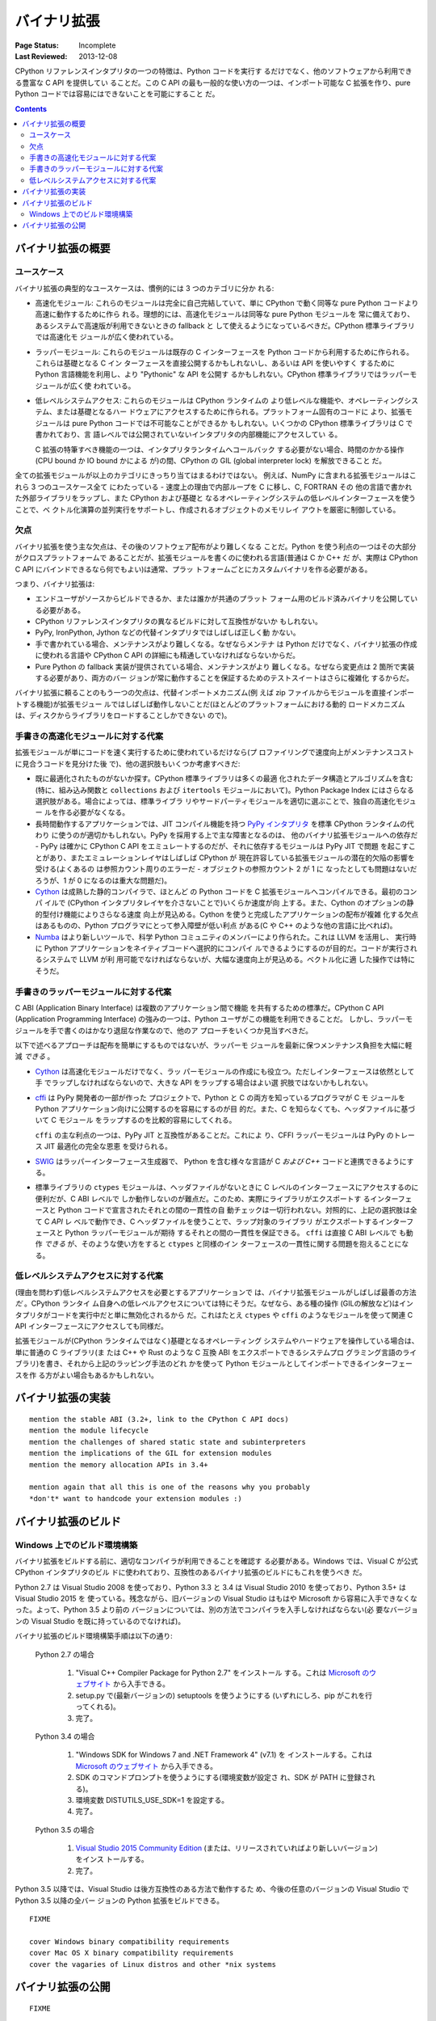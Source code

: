 .. _`Binary Extensions`:

============
バイナリ拡張
============

:Page Status: Incomplete
:Last Reviewed: 2013-12-08

CPython リファレンスインタプリタの一つの特徴は、Python コードを実行す
るだけでなく、他のソフトウェアから利用できる豊富な C API を提供してい
ることだ。この C API の最も一般的な使い方の一つは、インポート可能な C
拡張を作り、pure Python コードでは容易にはできないことを可能にすること
だ。

.. contents:: Contents
   :local:

バイナリ拡張の概要
==================

ユースケース
------------

バイナリ拡張の典型的なユースケースは、慣例的には 3 つのカテゴリに分か
れる:

* 高速化モジュール: これらのモジュールは完全に自己完結していて、単に
  CPython で動く同等な pure Python コードより高速に動作するために作ら
  れる。理想的には、高速化モジュールは同等な pure Python モジュールを
  常に備えており、あるシステムで高速版が利用できないときの fallback と
  して使えるようになっているべきだ。CPython 標準ライブラリでは高速化モ
  ジュールが広く使われている。

* ラッパーモジュール: これらのモジュールは既存の C インターフェースを
  Python コードから利用するために作られる。これらは基礎となる C イン
  ターフェースを直接公開するかもしれないし、あるいは API を使いやすく
  するために Python 言語機能を利用し、より "Pythonic" な API を公開す
  るかもしれない。CPython 標準ライブラリではラッパーモジュールが広く使
  われている。

* 低レベルシステムアクセス: これらのモジュールは CPython ランタイムの
  より低レベルな機能や、オペレーティングシステム、または基礎となるハー
  ドウェアにアクセスするために作られる。プラットフォーム固有のコードに
  より、拡張モジュールは pure Python コードでは不可能なことができるか
  もしれない。いくつかの CPython 標準ライブラリは C で書かれており、言
  語レベルでは公開されていないインタプリタの内部機能にアクセスしてい
  る。

  C 拡張の特筆すべき機能の一つは、インタプリタランタイムへコールバック
  する必要がない場合、時間のかかる操作(CPU bound か IO bound かによる
  が)の間、CPython の GIL (global interpreter lock) を解放できること
  だ。

全ての拡張モジュールが以上のカテゴリにきっちり当てはまるわけではない。
例えば、NumPy に含まれる拡張モジュールはこれら 3 つのユースケース全て
にわたっている - 速度上の理由で内部ループを C に移し、C, FORTRAN その
他の言語で書かれた外部ライブラリをラップし、また CPython および基礎と
なるオペレーティングシステムの低レベルインターフェースを使うことで、ベ
クトル化演算の並列実行をサポートし、作成されるオブジェクトのメモリレイ
アウトを厳密に制御している。


欠点
----

バイナリ拡張を使う主な欠点は、その後のソフトウェア配布がより難しくなる
ことだ。Python を使う利点の一つはその大部分がクロスプラットフォームで
あることだが、拡張モジュールを書くのに使われる言語(普通は C か C++ だ
が、実際は CPython C API にバインドできるなら何でもよい)は通常、プラッ
トフォームごとにカスタムバイナリを作る必要がある。

つまり、バイナリ拡張は:

* エンドユーザがソースからビルドできるか、または誰かが共通のプラット
  フォーム用のビルド済みバイナリを公開している必要がある。

* CPython リファレンスインタプリタの異なるビルドに対して互換性がないか
  もしれない。

* PyPy, IronPython, Jython などの代替インタプリタではしばしば正しく動
  かない。

* 手で書かれている場合、メンテナンスがより難しくなる。なぜならメンテナ
  は Python だけでなく、バイナリ拡張の作成に使われる言語や CPython C
  API の詳細にも精通していなければならないからだ。

* Pure Python の fallback 実装が提供されている場合、メンテナンスがより
  難しくなる。なぜなら変更点は 2 箇所で実装する必要があり、両方のバー
  ジョンが常に動作することを保証するためのテストスイートはさらに複雑化
  するからだ。

バイナリ拡張に頼ることのもう一つの欠点は、代替インポートメカニズム(例
えば zip ファイルからモジュールを直接インポートする機能)が拡張モジュー
ルではしばしば動作しないことだ(ほとんどのプラットフォームにおける動的
ロードメカニズムは、ディスクからライブラリをロードすることしかできない
ので)。


手書きの高速化モジュールに対する代案
------------------------------------

拡張モジュールが単にコードを速く実行するために使われているだけなら(プ
ロファイリングで速度向上がメンテナンスコストに見合うコードを見分けた後
で)、他の選択肢もいくつか考慮すべきだ:

* 既に最適化されたものがないか探す。CPython 標準ライブラリは多くの最適
  化されたデータ構造とアルゴリズムを含む(特に、組み込み関数と
  ``collections`` および ``itertools`` モジュールにおいて)。Python
  Package Index にはさらなる選択肢がある。場合によっては、標準ライブラ
  リやサードパーティモジュールを適切に選ぶことで、独自の高速化モジュー
  ルを作る必要がなくなる。

* 長時間動作するアプリケーションでは、JIT コンパイル機能を持つ `PyPy
  インタプリタ <http://pypy.org/>`__ を標準 CPython ランタイムの代わり
  に使うのが適切かもしれない。PyPy を採用する上で主な障害となるのは、
  他のバイナリ拡張モジュールへの依存だ - PyPy は確かに CPython C API
  をエミュレートするのだが、それに依存するモジュールは PyPy JIT で問題
  を起こすことがあり、またエミュレーションレイヤはしばしば CPython が
  現在許容している拡張モジュールの潜在的欠陥の影響を受ける(よくあるの
  は参照カウント周りのエラーだ - オブジェクトの参照カウント 2 が 1 に
  なったとしても問題はないだろうが、1 が 0 になるのは重大な問題だ)。

* `Cython <http://cython.org/>`__ は成熟した静的コンパイラで、ほとんど
  の Python コードを C 拡張モジュールへコンパイルできる。最初のコンパ
  イルで (CPython インタプリタレイヤを介さないことで)いくらか速度が向
  上する。また、Cython のオプションの静的型付け機能によりさらなる速度
  向上が見込める。Cython を使うと完成したアプリケーションの配布が複雑
  化する欠点はあるものの、Python プログラマにとって参入障壁が低い利点
  がある(C や C++ のような他の言語に比べれば)。

* `Numba <http://numba.pydata.org/>`__ はより新しいツールで、科学
  Python コミュニティのメンバーにより作られた。これは LLVM を活用し、
  実行時に Python アプリケーションをネイティブコードへ選択的にコンパイ
  ルできるようにするのが目的だ。コードが実行されるシステムで LLVM が利
  用可能でなければならないが、大幅な速度向上が見込める。ベクトル化に適
  した操作では特にそうだ。


手書きのラッパーモジュールに対する代案
--------------------------------------

C ABI (Application Binary Interface) は複数のアプリケーション間で機能
を共有するための標準だ。CPython C API (Application Programming
Interface) の強みの一つは、Python ユーザがこの機能を利用できることだ。
しかし、ラッパーモジュールを手で書くのはかなり退屈な作業なので、他のア
プローチをいくつか見当すべきだ。

以下で述べるアプローチは配布を簡単にするものではないが、ラッパーモ
ジュールを最新に保つメンテナンス負担を大幅に軽減 *できる* 。

* `Cython <http://cython.org/>`__ は高速化モジュールだけでなく、ラッ
  パーモジュールの作成にも役立つ。ただしインターフェースは依然として手
  でラップしなければならないので、大きな API をラップする場合はよい選
  択肢ではないかもしれない。

* `cffi <http://cffi.readthedocs.org/>`__ は PyPy 開発者の一部が作った
  プロジェクトで、Python と C の両方を知っているプログラマが C モ
  ジュールを Python アプリケーション向けに公開するのを容易にするのが目
  的だ。また、C を知らなくても、ヘッダファイルに基づいて C モジュール
  をラップするのを比較的容易にしてくれる。

  ``cffi`` の主な利点の一つは、PyPy JIT と互換性があることだ。これによ
  り、CFFI ラッパーモジュールは PyPy のトレース JIT 最適化の完全な恩恵
  を受けられる。

* `SWIG <http://www.swig.org/>`__ はラッパーインターフェース生成器で、
  Python を含む様々な言語が C *および C++* コードと連携できるようにす
  る。

* 標準ライブラリの ``ctypes`` モジュールは、ヘッダファイルがないときに
  C レベルのインターフェースにアクセスするのに便利だが、C ABI レベルで
  しか動作しないのが難点だ。このため、実際にライブラリがエクスポートす
  るインターフェースと Python コードで宣言されたそれとの間の一貫性の自
  動チェックは一切行われない。対照的に、上記の選択肢は全て C *API* レ
  ベルで動作でき、C ヘッダファイルを使うことで、ラップ対象のライブラリ
  がエクスポートするインターフェースと Python ラッパーモジュールが期待
  するそれとの間の一貫性を保証できる。 ``cffi`` は直接 C ABI レベルで
  も動作 *できる* が、そのような使い方をすると ``ctypes`` と同様のイン
  ターフェースの一貫性に関する問題を抱えることになる。


低レベルシステムアクセスに対する代案
------------------------------------

(理由を問わず)低レベルシステムアクセスを必要とするアプリケーションで
は、バイナリ拡張モジュールがしばしば最善の方法 *だ* 。CPython ランタイ
ム自身への低レベルアクセスについては特にそうだ。なぜなら、ある種の操作
(GILの解放など)はインタプリタがコードを実行中だと単に無効化されるから
だ。これはたとえ ``ctypes`` や ``cffi`` のようなモジュールを使って関連
C API インターフェースにアクセスしても同様だ。

拡張モジュールが(CPython ランタイムではなく)基礎となるオペレーティング
システムやハードウェアを操作している場合は、単に普通の C ライブラリ(ま
たは C++ や Rust のような C 互換 ABI をエクスポートできるシステムプロ
グラミング言語のライブラリ)を書き、それから上記のラッピング手法のどれ
かを使って Python モジュールとしてインポートできるインターフェースを作
る方がよい場合もあるかもしれない。


バイナリ拡張の実装
==================

::

   mention the stable ABI (3.2+, link to the CPython C API docs)
   mention the module lifecycle
   mention the challenges of shared static state and subinterpreters
   mention the implications of the GIL for extension modules
   mention the memory allocation APIs in 3.4+

   mention again that all this is one of the reasons why you probably
   *don't* want to handcode your extension modules :)


バイナリ拡張のビルド
====================

Windows 上でのビルド環境構築
----------------------------

バイナリ拡張をビルドする前に、適切なコンパイラが利用できることを確認す
る必要がある。Windows では、Visual C が公式 CPython インタプリタのビル
ドに使われており、互換性のあるバイナリ拡張のビルドにもこれを使うべき
だ。

Python 2.7 は Visual Studio 2008 を使っており、Python 3.3 と 3.4 は
Visual Studio 2010 を使っており、Python 3.5+ は Visual Studio 2015 を
使っている。残念ながら、旧バージョンの Visual Studio はもはや
Microsoft から容易に入手できなくなった。よって、Python 3.5 より前の
バージョンについては、別の方法でコンパイラを入手しなければならない(必
要なバージョンの Visual Studio を既に持っているのでなければ)。

バイナリ拡張のビルド環境構築手順は以下の通り:

    Python 2.7 の場合

        1. "Visual C++ Compiler Package for Python 2.7" をインストール
           する。これは `Microsoft のウェブサイト
           <https://www.microsoft.com/en-gb/download/details.aspx?id=44266>`__
           から入手できる。
        2. setup.py で(最新バージョンの) setuptools を使うようにする
           (いずれにしろ、pip がこれを行ってくれる)。
        3. 完了。

    Python 3.4 の場合

        1. "Windows SDK for Windows 7 and .NET Framework 4" (v7.1) を
           インストールする。これは `Microsoft のウェブサイト
           <https://www.microsoft.com/en-gb/download/details.aspx?id=8279>`__
           から入手できる。
        2. SDK のコマンドプロンプトを使うようにする(環境変数が設定さ
           れ、SDK が PATH に登録される)。
        3. 環境変数 DISTUTILS_USE_SDK=1 を設定する。
        4. 完了。

    Python 3.5 の場合

        1. `Visual Studio 2015 Community Edition
           <https://www.visualstudio.com/en-us/downloads/download-visual-studio-vs.aspx>`__
           (または、リリースされていればより新しいバージョン)をインス
           トールする。
        2. 完了。

Python 3.5 以降では、Visual Studio は後方互換性のある方法で動作するた
め、今後の任意のバージョンの Visual Studio で Python 3.5 以降の全バー
ジョンの Python 拡張をビルドできる。

::

   FIXME

   cover Windows binary compatibility requirements
   cover Mac OS X binary compatibility requirements
   cover the vagaries of Linux distros and other *nix systems



バイナリ拡張の公開
==================

::

   FIXME

   cover publishing as wheel files on PyPI or a custom index server
   cover creation of Windows and Mac OS X installers
   mention the fact that Linux distros have a requirement to build from
   source in their own build systems anyway, so pre-built binaries for
   *nix systems currently aren't common
